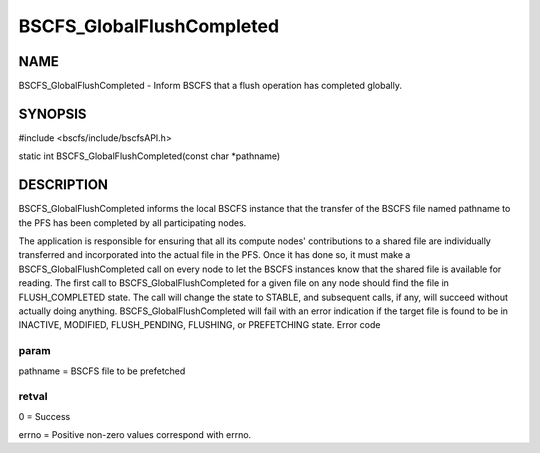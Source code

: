 
##########################
BSCFS_GlobalFlushCompleted
##########################


****
NAME
****


BSCFS_GlobalFlushCompleted - Inform BSCFS that a flush operation has completed globally.


********
SYNOPSIS
********


#include <bscfs/include/bscfsAPI.h>

static int BSCFS_GlobalFlushCompleted(const char \*pathname)


***********
DESCRIPTION
***********


BSCFS_GlobalFlushCompleted informs the local BSCFS instance that the transfer of the BSCFS file named pathname to the PFS has been completed by all participating nodes.

The application is responsible for ensuring that all its compute nodes' contributions to a shared file are individually transferred and incorporated into the actual file in the PFS. Once it has done so, it must make a BSCFS_GlobalFlushCompleted call on every node to let the BSCFS instances know that the shared file is available for reading.
The first call to BSCFS_GlobalFlushCompleted for a given file on any node should find the file in FLUSH_COMPLETED state. The call will change the state to STABLE, and subsequent calls, if any, will succeed without actually doing anything.
BSCFS_GlobalFlushCompleted will fail with an error indication if the target file is found to be in INACTIVE, MODIFIED, FLUSH_PENDING, FLUSHING, or PREFETCHING state.
Error code

param
=====


pathname = BSCFS file to be prefetched


retval
======


0 = Success

errno = Positive non-zero values correspond with errno.


